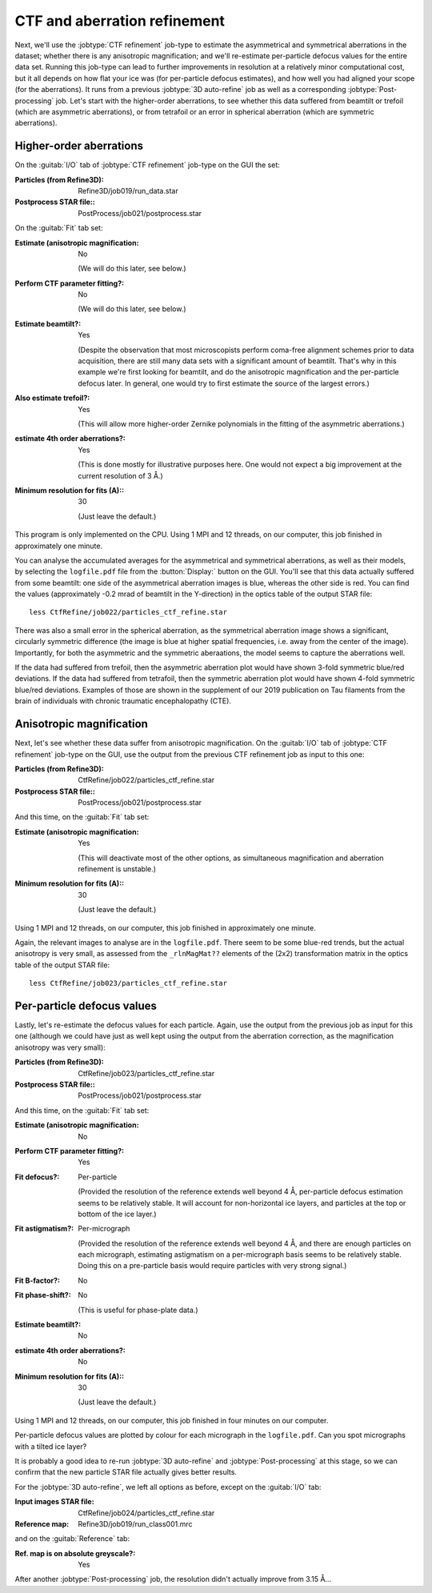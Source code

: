 CTF and aberration refinement
=============================

Next, we'll use the :jobtype:`CTF refinement` job-type to estimate the asymmetrical and symmetrical aberrations in the dataset; whether there is any anisotropic magnification; and we'll re-estimate per-particle defocus values for the entire data set.
Running this job-type can lead to further improvements in resolution at a relatively minor computational cost, but it all depends on how flat your ice was (for per-particle defocus estimates), and how well you had aligned your scope (for the aberrations).
It runs from a previous :jobtype:`3D auto-refine` job as well as a corresponding :jobtype:`Post-processing` job.
Let's start with the higher-order aberrations, to see whether this data suffered from beamtilt or trefoil (which are asymmetric aberrations), or from tetrafoil or an error in spherical aberration (which are symmetric aberrations).


Higher-order aberrations
------------------------

On the :guitab:`I/O` tab of :jobtype:`CTF refinement` job-type on the GUI the set:

:Particles (from Refine3D): Refine3D/job019/run\_data.star

:Postprocess STAR file:: PostProcess/job021/postprocess.star


On the :guitab:`Fit` tab set:

:Estimate (anisotropic magnification: No

     (We will do this later, see below.)

:Perform CTF parameter fitting?: No

     (We will do this later, see below.)

:Estimate beamtilt?: Yes

     (Despite the observation that most microscopists perform coma-free alignment schemes prior to data acquisition, there are still many data sets with a significant amount of beamtilt.
     That's why in this example we're first looking for beamtilt, and do the anisotropic magnification and the per-particle defocus later.
     In general, one would try to first estimate the source of the largest errors.)

:Also estimate trefoil?: Yes

     (This will allow more higher-order Zernike polynomials in the fitting of the asymmetric aberrations.)

:estimate 4th order aberrations?: Yes

     (This is done mostly for illustrative purposes here.
     One would not expect a big improvement at the current resolution of 3 Å.)

:Minimum resolution for fits (A):: 30

     (Just leave the default.)


This program is only implemented on the CPU.
Using 1 MPI and 12 threads, on our computer, this job finished in approximately one minute.

You can analyse the accumulated averages for the asymmetrical and symmetrical aberrations, as well as their models, by selecting the ``logfile.pdf`` file from the :button:`Display:` button on the GUI.
You'll see that this data actually suffered from some beamtilt: one side of the asymmetrical aberration images is blue, whereas the other side is red.
You can find the values (approximately -0.2 mrad of beamtilt in the Y-direction) in the optics table of the output STAR file:

::

     less CtfRefine/job022/particles_ctf_refine.star


There was also a small error in the spherical aberration, as the symmetrical aberration image shows a significant, circularly symmetric difference (the image is blue at higher spatial frequencies, i.e. away from the center of the image).
Importantly, for both the asymmetric and the symmetric aberaations, the model seems to capture the aberrations well.

If the data had suffered from trefoil, then the asymmetric aberration plot would have shown 3-fold symmetric blue/red deviations.
If the data had suffered from tetrafoil, then the symmetric aberration plot would have shown 4-fold symmetric blue/red deviations.
Examples of those are shown in the supplement of our 2019 publication on Tau filaments from the brain of individuals with chronic traumatic encephalopathy (CTE).


Anisotropic magnification
-------------------------

Next, let's see whether these data suffer from anisotropic magnification.
On the :guitab:`I/O` tab of :jobtype:`CTF refinement` job-type on the GUI, use the output from the previous CTF refinement job as input to this one:

:Particles (from Refine3D): CtfRefine/job022/particles\_ctf\_refine.star

:Postprocess STAR file:: PostProcess/job021/postprocess.star


And this time, on the :guitab:`Fit` tab set:

:Estimate (anisotropic magnification: Yes

     (This will deactivate most of the other options, as simultaneous magnification and aberration refinement is unstable.)

:Minimum resolution for fits (A):: 30

     (Just leave the default.)


Using 1 MPI and 12 threads, on our computer, this job finished in approximately one minute.

Again, the relevant images to analyse are in the ``logfile.pdf``.
There seem to be some blue-red trends, but the actual anisotropy is very small, as assessed from the ``_rlnMagMat??`` elements of the (2x2) transformation matrix in the optics table of the output STAR file:

::

     less CtfRefine/job023/particles_ctf_refine.star


Per-particle defocus values
---------------------------

Lastly, let's re-estimate the defocus values for each particle.
Again, use the output from the previous job as input for this one (although we could have just as well kept using the output from the aberration correction, as the magnification anisotropy was very small):

:Particles (from Refine3D): CtfRefine/job023/particles\_ctf\_refine.star

:Postprocess STAR file:: PostProcess/job021/postprocess.star


And this time, on the :guitab:`Fit` tab set:

:Estimate (anisotropic magnification: No

:Perform CTF parameter fitting?: Yes

:Fit defocus?: Per-particle

     (Provided the resolution of the reference extends well beyond 4 Å, per-particle defocus estimation seems to be relatively stable.
     It will account for non-horizontal ice layers, and particles at the top or bottom of the ice layer.)

:Fit astigmatism?: Per-micrograph

     (Provided the resolution of the reference extends well beyond 4 Å, and there are enough particles on each micrograph, estimating astigmatism on a per-micrograph basis seems to be relatively stable.
     Doing this on a pre-particle basis would require particles with very strong signal.)

:Fit B-factor?: No

:Fit phase-shift?: No

     (This is useful for phase-plate data.)

:Estimate beamtilt?: No

:estimate 4th order aberrations?: No

:Minimum resolution for fits (A):: 30

     (Just leave the default.)


Using 1 MPI and 12 threads, on our computer, this job finished in four minutes on our computer.

Per-particle defocus values are plotted by colour for each micrograph in the ``logfile.pdf``.
Can you spot micrographs with a tilted ice layer?

It is probably a good idea to re-run :jobtype:`3D auto-refine` and :jobtype:`Post-processing` at this stage, so we can confirm that the new particle STAR file actually gives better results.

For the :jobtype:`3D auto-refine`, we left all options as before, except on the :guitab:`I/O` tab:

:Input images STAR file: CtfRefine/job024/particles_ctf_refine.star

:Reference map: Refine3D/job019/run_class001.mrc

and on the :guitab:`Reference` tab:

:Ref. map is on absolute greyscale?: Yes

After another :jobtype:`Post-processing` job, the resolution didn't actually improve from 3.15 Å...
